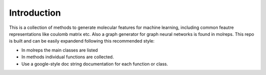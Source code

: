 .. _intro:
   :maxdepth: 3

Introduction
============


This is a collection of methods to generate molecular features for machine learning, including common feautre representations like coulomb matrix etc. 
Also a graph generator for graph neural networks is found in molreps. This repo is built and can be easily expandend following this recommended style:

- In molreps the main classes are listed
- In methods individual functions are collected.
- Use a google-style doc string documentation for each function or class.